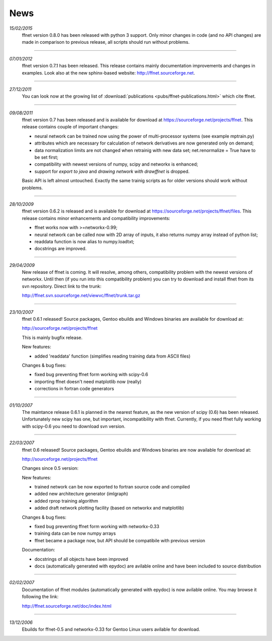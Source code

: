 --------
**News**
--------
*15/02/2015*
    ffnet version 0.8.0 has been released with python 3 support. Only minor changes in code (and no API changes) are made in comparison to previous release, all scripts should run without problems.

----

*07/01/2012*
    ffnet version 0.7.1 has been released. This release contains mainly documentation improvements and changes in examples. Look also at the new sphinx-based website: http://ffnet.sourceforge.net.

----

*27/12/2011*
    You can look now at the growing list of :download:`publications <pubs/ffnet-publications.html>` which cite ffnet.

----

*09/08/2011*
    ffnet version 0.7 has been released and is available for download at https://sourceforge.net/projects/ffnet. This release contains couple of important changes:
    
    * neural network can be trained now using the power of multi-processor systems (see example mptrain.py)
    * attributes which are necessary for calculation of network derivatives are now generated only on demand;
    * data normalization limits are not changed when retrainig with new data set; net.renormalize = True have to be set first;
    * compatibility with newest versions of numpy, scipy and networkx is enhanced;
    * support for *export to java* and *drawing network with drawffnet* is dropped.

    Basic API is left almost untouched. Exactly the same trainig scripts as for older versions should work without problems. 

----

*28/10/2009*
    ffnet version 0.6.2 is released and is available for download at https://sourceforge.net/projects/ffnet/files. This release contains minor enhancements and compatibility improvements: 

    * ffnet works now with >=networkx-0.99; 
    * neural network can be called now with 2D array of inputs, it also returns numpy array instead of python list; 
    * readdata function is now alias to numpy.loadtxt; 
    * docstrings are improved. 

----

*29/04/2009*
    New release of ffnet is coming. It will resolve, among others, compatibility problem with the newest versions of networkx. Until then (if you run into this compatibility problem) you can try to download and install ffnet from its svn repository. Direct link to the trunk: 

    http://ffnet.svn.sourceforge.net/viewvc/ffnet/trunk.tar.gz

----

*23/10/2007*
    ffnet 0.6.1 released! Source packages, Gentoo ebuilds and Windows binaries are available for download at:

    http://sourceforge.net/projects/ffnet

    This is mainly bugfix release.

    New features:

    * added 'readdata' function (simplifies reading training data
      from ASCII files)

    Changes & bug fixes:

    * fixed bug preventing ffnet form working with scipy-0.6
    * importing ffnet doesn't need matplotlib now (really)
    * corrections in fortran code generators

----

*01/10/2007*
    The maintance release 0.6.1 is planned in the nearest feature, as the new version of scipy (0.6) has been released. Unfortunately new scipy has one, but important, incompatibility with ffnet. Currently, if you need ffnet fully working with scipy-0.6 you need to download svn version.

----

*22/03/2007*
    ffnet 0.6 released! Source packages, Gentoo ebuilds and Windows binaries are now available for download at:

    http://sourceforge.net/projects/ffnet

    Changes since 0.5 version:

    New features:

    * trained network can be now exported to fortran source code and compiled
    * added new architecture generator (imlgraph)
    * added rprop training algorithm
    * added draft network plotting facility (based on networkx and matplotlib)

    Changes & bug fixes:

    * fixed bug preventing ffnet form working with networkx-0.33
    * training data can be now numpy arrays
    * ffnet became a package now, but API should be compatibile with previous version

    Documentation:

    * docstrings of all objects have been improved
    * docs (automatically generated with epydoc) are avilable
      online and have been included to source distribution

----

*02/02/2007*
    Documentation of ffnet modules (automatically generated with epydoc) is now  avilable online. You may browse it following the link: 
    
    http://ffnet.sourceforge.net/doc/index.html

----

*13/12/2006*
    Ebuilds for ffnet-0.5 and networkx-0.33 for Gentoo Linux users avilable for download. 


.. |STAR| image:: pictures/redstar.png
    :scale: 8%